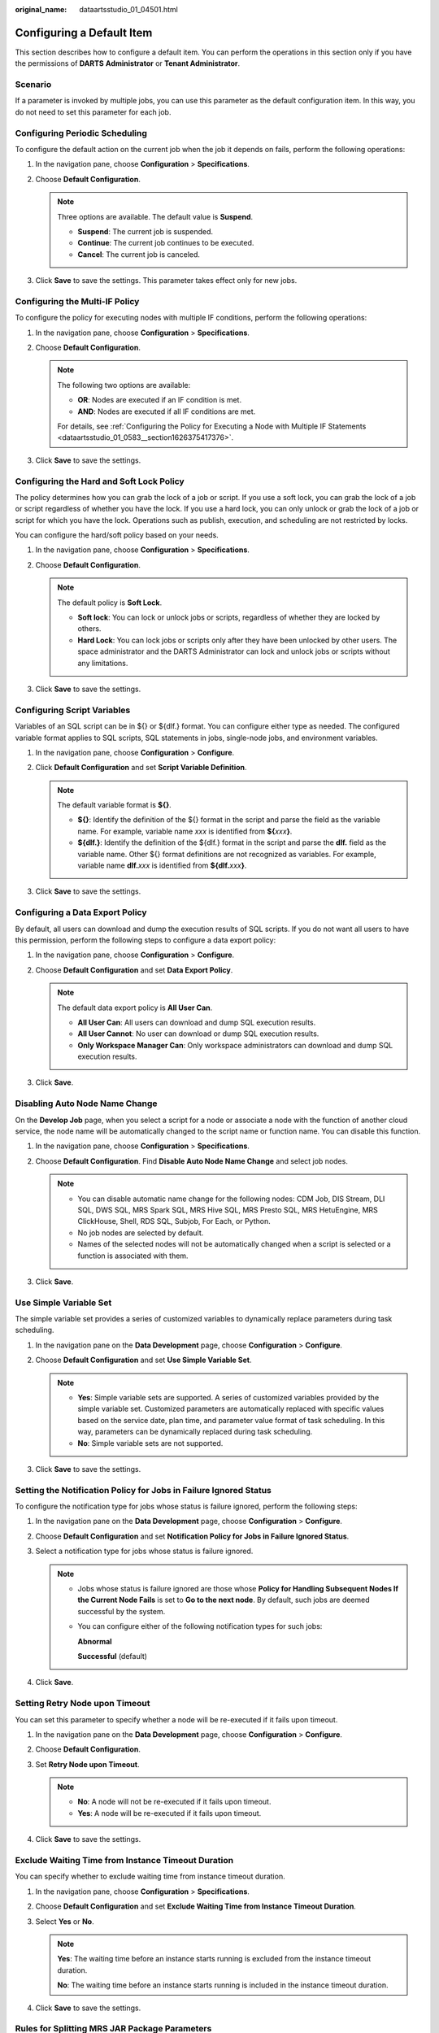 :original_name: dataartsstudio_01_04501.html

.. _dataartsstudio_01_04501:

Configuring a Default Item
==========================

This section describes how to configure a default item. You can perform the operations in this section only if you have the permissions of **DARTS** **Administrator** or **Tenant Administrator**.

Scenario
--------

If a parameter is invoked by multiple jobs, you can use this parameter as the default configuration item. In this way, you do not need to set this parameter for each job.

Configuring Periodic Scheduling
-------------------------------

To configure the default action on the current job when the job it depends on fails, perform the following operations:

#. In the navigation pane, choose **Configuration** > **Specifications**.
#. Choose **Default Configuration**.

   .. note::

      Three options are available. The default value is **Suspend**.

      -  **Suspend**: The current job is suspended.
      -  **Continue**: The current job continues to be executed.
      -  **Cancel**: The current job is canceled.

#. Click **Save** to save the settings. This parameter takes effect only for new jobs.

Configuring the Multi-IF Policy
-------------------------------

To configure the policy for executing nodes with multiple IF conditions, perform the following operations:

#. In the navigation pane, choose **Configuration** > **Specifications**.
#. Choose **Default Configuration**.

   .. note::

      The following two options are available:

      -  **OR**: Nodes are executed if an IF condition is met.
      -  **AND**: Nodes are executed if all IF conditions are met.

      For details, see :ref:`Configuring the Policy for Executing a Node with Multiple IF Statements <dataartsstudio_01_0583__section1626375417376>`.

#. Click **Save** to save the settings.

.. _dataartsstudio_01_04501__section140018355442:

Configuring the Hard and Soft Lock Policy
-----------------------------------------

The policy determines how you can grab the lock of a job or script. If you use a soft lock, you can grab the lock of a job or script regardless of whether you have the lock. If you use a hard lock, you can only unlock or grab the lock of a job or script for which you have the lock. Operations such as publish, execution, and scheduling are not restricted by locks.

You can configure the hard/soft policy based on your needs.

#. In the navigation pane, choose **Configuration** > **Specifications**.
#. Choose **Default Configuration**.

   .. note::

      The default policy is **Soft Lock**.

      -  **Soft lock**: You can lock or unlock jobs or scripts, regardless of whether they are locked by others.
      -  **Hard Lock**: You can lock jobs or scripts only after they have been unlocked by other users. The space administrator and the DARTS Administrator can lock and unlock jobs or scripts without any limitations.

#. Click **Save** to save the settings.

.. _dataartsstudio_01_04501__section310213518565:

Configuring Script Variables
----------------------------

Variables of an SQL script can be in ${} or ${dlf.} format. You can configure either type as needed. The configured variable format applies to SQL scripts, SQL statements in jobs, single-node jobs, and environment variables.

#. In the navigation pane, choose **Configuration** > **Configure**.
#. Click **Default Configuration** and set **Script Variable Definition**.

   .. note::

      The default variable format is **${}**.

      -  **${}**: Identify the definition of the ${} format in the script and parse the field as the variable name. For example, variable name *xxx* is identified from **${**\ *xxx*\ **}**.
      -  **${dlf.}**: Identify the definition of the ${dlf.} format in the script and parse the **dlf.** field as the variable name. Other ${} format definitions are not recognized as variables. For example, variable name **dlf.**\ *xxx* is identified from **${dlf.**\ *xxx*\ **}**.

#. Click **Save** to save the settings.

.. _dataartsstudio_01_04501__section1970845152011:

Configuring a Data Export Policy
--------------------------------

By default, all users can download and dump the execution results of SQL scripts. If you do not want all users to have this permission, perform the following steps to configure a data export policy:

#. In the navigation pane, choose **Configuration** > **Configure**.
#. Choose **Default Configuration** and set **Data Export Policy**.

   .. note::

      The default data export policy is **All User Can**.

      -  **All User Can**: All users can download and dump SQL execution results.
      -  **All User Cannot**: No user can download or dump SQL execution results.
      -  **Only Workspace Manager Can**: Only workspace administrators can download and dump SQL execution results.

#. Click **Save**.

.. _dataartsstudio_01_04501__section67661828112219:

Disabling Auto Node Name Change
-------------------------------

On the **Develop Job** page, when you select a script for a node or associate a node with the function of another cloud service, the node name will be automatically changed to the script name or function name. You can disable this function.

#. In the navigation pane, choose **Configuration** > **Specifications**.
#. Choose **Default Configuration**. Find **Disable Auto Node Name Change** and select job nodes.

   .. note::

      -  You can disable automatic name change for the following nodes: CDM Job, DIS Stream, DLI SQL, DWS SQL, MRS Spark SQL, MRS Hive SQL, MRS Presto SQL, MRS HetuEngine, MRS ClickHouse, Shell, RDS SQL, Subjob, For Each, or Python.
      -  No job nodes are selected by default.
      -  Names of the selected nodes will not be automatically changed when a script is selected or a function is associated with them.

#. Click **Save**.

.. _dataartsstudio_01_04501__section12475339019:

Use Simple Variable Set
-----------------------

The simple variable set provides a series of customized variables to dynamically replace parameters during task scheduling.

#. In the navigation pane on the **Data Development** page, choose **Configuration** > **Configure**.
#. Choose **Default Configuration** and set **Use Simple Variable Set**.

   .. note::

      -  **Yes**: Simple variable sets are supported. A series of customized variables provided by the simple variable set. Customized parameters are automatically replaced with specific values based on the service date, plan time, and parameter value format of task scheduling. In this way, parameters can be dynamically replaced during task scheduling.
      -  **No**: Simple variable sets are not supported.

#. Click **Save** to save the settings.

Setting the Notification Policy for Jobs in Failure Ignored Status
------------------------------------------------------------------

To configure the notification type for jobs whose status is failure ignored, perform the following steps:

#. In the navigation pane on the **Data Development** page, choose **Configuration** > **Configure**.
#. Choose **Default Configuration** and set **Notification Policy for Jobs in Failure Ignored Status**.
#. Select a notification type for jobs whose status is failure ignored.

   .. note::

      -  Jobs whose status is failure ignored are those whose **Policy for Handling Subsequent Nodes If the Current Node Fails** is set to **Go to the next node**. By default, such jobs are deemed successful by the system.

      -  You can configure either of the following notification types for such jobs:

         **Abnormal**

         **Successful** (default)

#. Click **Save**.

Setting Retry Node upon Timeout
-------------------------------

You can set this parameter to specify whether a node will be re-executed if it fails upon timeout.

#. In the navigation pane on the **Data Development** page, choose **Configuration** > **Configure**.
#. Choose **Default Configuration**.
#. Set **Retry Node upon Timeout**.

   .. note::

      -  **No**: A node will not be re-executed if it fails upon timeout.
      -  **Yes**: A node will be re-executed if it fails upon timeout.

#. Click **Save** to save the settings.

.. _dataartsstudio_01_04501__section14959925164217:

Exclude Waiting Time from Instance Timeout Duration
---------------------------------------------------

You can specify whether to exclude waiting time from instance timeout duration.

#. In the navigation pane, choose **Configuration** > **Specifications**.
#. Choose **Default Configuration** and set **Exclude Waiting Time from Instance Timeout Duration**.
#. Select **Yes** or **No**.

   .. note::

      **Yes**: The waiting time before an instance starts running is excluded from the instance timeout duration.

      **No**: The waiting time before an instance starts running is included in the instance timeout duration.

#. Click **Save** to save the settings.

Rules for Splitting MRS JAR Package Parameters
----------------------------------------------

You can set the rule for splitting the string parameters (enclosed by "") in the JAR package parameters of MRS MapReduce and MRS Spark operators.

#. In the navigation pane, choose **Configuration** > **Specifications**.
#. Choose **Default Configuration** and set **Rules for Splitting MRS JAR Package Parameters**.
#. Select a rule.

   .. note::

      **Split String Arguments by Space**: For example, **"select \* from table"** is split into four parameters by space: **select**, **\***, **from**, and **table**.

      **Do not split string arguments**: For example, **"select \* from table"** is regarded as one parameter and is not split.

#. Click **Save** to save the settings.

Synchronization of Job Version by Waiting Instance
--------------------------------------------------

You can specify whether a waiting instance can synchronize the latest job version.

#. In the navigation pane, choose **Configuration** > **Specifications**.
#. Choose **Default Configuration** and set **Synchronization of Job Version by Waiting Instance**.
#. Select **Yes** or **No**.

   .. note::

      **Yes**: The waiting instance uses the latest job version.

      **No**: The waiting instance still uses the existing job version.

#. Click **Save** to save the settings.

Execution Mode for Hive SQL and Spark SQL Statements
----------------------------------------------------

When Hive SQL and Spark SQL statements are executed, DGCDataArts Studio can place SQL statements in OBS or in the request body.

#. In the navigation pane, choose **Configuration** > **Configure**.
#. Choose **Default Configuration**.
#. Set **Execution Mode for Hive SQL and Spark SQL Statements**.

   .. note::

      **In OBS**: Hive SQL and Spark SQL statements are put in OBS, and the OBS is returned to MRS.

      **In the request message body**: Hive SQL and Spark SQL statements are put in the request message body, and the script content is returned to MRS.

#. Click **Save** to save the settings.

   .. note::

      This configuration supports Hive SQL and Spark SQL scripts, and pipeline and single-task jobs.

.. _dataartsstudio_01_04501__section1149418391843:

Setting PatchData Priority
--------------------------

You can set the priority of a PatchData job. When system resources are insufficient, computing resources are preferentially allocated to jobs with higher priorities. A larger number indicates a higher priority. Currently, only the priorities of DLI SQL operators can be set.

#. In the left navigation pane on the DataArts Factory console, choose **Configuration** > **Configure**.
#. Choose **Default Configuration** and set **PatchData Job Priority**.
#. Set the patch data priority policy.
#. Click **Save** to save the settings.

   .. note::

      The mapping between the **PatchData Job Priority** and **spark.sql.dli.job.priority** of DLI is as follows:

      If **PatchData Job Priority** is set to **1**, **spark.sql.dli.job.priority** of DLI is **1**.

      If **PatchData Job Priority** is set to **2**, **spark.sql.dli.job.priority** of DLI is **3**.

      If **PatchData Job Priority** is set to **3**, **spark.sql.dli.job.priority** of DLI is **5**.

      If **PatchData Job Priority** is set to **4**, **spark.sql.dli.job.priority** of DLI is **8**.

      If **PatchData Job Priority** is set to **5**, **spark.sql.dli.job.priority** of DLI is **10**.

Historical Job Instance Cancellation Policy
-------------------------------------------

You can set the number of retention days for waiting job instances. If the waiting time of a job instance exceeds the configured retention days, the job instance is canceled. The minimum number of retention days is 2, that is, a job instance which is not executed can be canceled after at least two days. The default number of retention days is 60.

#. In the left navigation pane on the DataArts Factory console, choose **Configuration** > **Configure**.
#. Choose **Default Configuration**.
#. Set the number of retention days for waiting job instances.
#. Click **Save** to save the settings.

Historical Job Instance Alarm Policy
------------------------------------

You can set the number of days during which alarms can be generated for monitored job instances. The default value is seven days. Alarms cannot be sent for job instances beyond the seven-day period.

For example, if you set the value of this parameter to **2**, alarms can be generated for the job instances of yesterday and today, but cannot be generated for the job instances of the day before yesterday and of an earlier time even if the triggering conditions are met.

#. In the navigation pane, choose **Configuration** > **Configure**.
#. Choose **Default Configuration** and locate **Historical Job Instance Alarm Policy**.
#. Set the number of days during which alarms can be generated for monitored job instances.

   .. note::

      The default value is **7**. Set a value from 1 to 270.

      After you set this parameter, alarms are generated only for the job instances which are created after this parameter is set and not for historical instances.

#. Click **Save** to save the settings.

.. _dataartsstudio_01_04501__section81976461047:

Job Alarm Notification Topic
----------------------------

You can set the topic used to send notifications by owner.

#. In the navigation pane, choose **Configuration** > **Configure**.
#. Choose **Default Configuration**.
#. Set **Job Alarm Notification Topic**. Click **View Topic** to go to the SMN console to view available topics.

   .. note::

      You can only select a topic that you created on the SMN console (to prevent conflict with any existing topic). Only the workspace administrator can configure topic.

#. Click **Save** to save the settings.

Default Retry Policy upon Job Operator Failure
----------------------------------------------

This policy takes effect only for new job operators in the current workspace. The default policy for the operators in historical jobs is not affected. The default value is **No**.

#. In the left navigation pane on the DataArts Factory console, choose **Configuration** > **Configure**.
#. Choose **Default Configuration**.
#. Set **Default Retry Policy upon Job Operator Failure**.

   .. note::

      If this parameter is set to **Yes**, new job operators can be retried once, and the retry interval is 120 seconds by default.

#. Click **Save** to save the settings.

Alarm Upon First Job Operator Failure
-------------------------------------

If you select **Yes** for this parameter, an alarm is generated when a job operator fails for the first time.

#. In the left navigation pane on the DataArts Factory console, choose **Configuration** > **Configure**.
#. Choose **Default Configuration**.
#. Set **Alarm Upon First Job Operator Failure**.

   .. note::

      -  **Yes**: An alarm is generated when a job operator fails for the first time.
      -  **No**: An alarm is generated when the maximum number of retries for a job operator is reached. For example, if the maximum number of retries for a job operator is 3, an alarm is generated if the operator has been retried three times but still fails.

#. Click **Save** to save the settings.

Automatic Script Name Transfer During Job Execution
---------------------------------------------------

If this function is enabled, **set mapreduce.job.name="Script name"** of the Hive SQL script is automatically transferred to MRS during job execution in the current workspace.

.. note::

   This function takes effect only if the preceding parameter value has not been set for the script. If the parameter value has been set for the script, the value set is preferentially read and transferred to MRS. This function is unavailable for MRS clusters in security mode. To enable this function for such clusters, set them to non-security mode.

#. In the navigation pane, choose **Configuration** > **Specifications**.
#. Choose **Default Configuration**.
#. Set **Automatic Script Name Transfer During Job Execution**.

   .. note::

      -  **Yes**: The system automatically transfers the Hive SQL script name to MRS during job execution.
      -  No: The system does not automatically transfer the Hive SQL script name to MRS during job execution.

#. Click **Save** to save the settings.

.. _dataartsstudio_01_04501__section45021415123915:

Job Dependency Rule
-------------------

Jobs can be depended on by jobs in other workspaces (requires the permission to query the job list in the workspace). All default roles in the workspace have this permission. Custom roles must have the job query permission in DataArts Factory.

#. In the left navigation pane on the DataArts Factory console, choose **Configuration** > **Configure**.
#. Choose **Default Configuration**.
#. Configure **Job Dependency Rule**.

   .. note::

      -  **Jobs cannot be depended on by jobs in other workspaces**: Jobs in this workspace cannot be depended on by jobs in other workspaces.
      -  **Jobs can be depended on by jobs in other workspaces**: Jobs in this workspace can be depended on by jobs in other workspaces, without requiring the permissions of this workspace.
      -  **Jobs can be depended on by jobs in other workspaces (requires the permission to query the job list in the workspace)**: Jobs in this workspace can be depended on by jobs in other workspaces, requiring the permissions of this workspace. If you do not have the permissions, the system displays a message indicating that you do not have the permission to obtain the job list in workspace *xxx* when you configure job dependencies across workspaces.

#. Click **Save** to save the settings.

Script Execution History
------------------------

You can set this parameter to control the permissions to view the script execution history.

#. In the left navigation pane on the DataArts Factory console, choose **Configuration** > **Configure**.
#. Choose **Default Configuration**.
#. Set **Script Execution History**.

   .. note::

      -  **Myself**: The script execution history for only myself is displayed.
      -  **All users**: The script execution history for all users is displayed.

#. Click **Save** to save the settings.

Identity for Job Tests
----------------------

After configuring this parameter, you can specify the identity used to test jobs.

#. In the left navigation pane on the DataArts Factory console, choose **Configuration** > **Configure**.
#. Choose **Default Configuration**.
#. Set **Identity for Job Tests**.

   .. note::

      -  **Public agency or IAM account**: A public agency or IAM account is used to execute jobs.

      -  **Personal account**: The user who clicks **Test** is used to execute jobs.

         If no workspace agency or IAM account is available, a personal account is used for job tests.

         If you are using a federated account, you must set this parameter to **Public agency or IAM account**.

#. Click **Save** to save the settings.

Spark SQL Job/Script Default Template Configuration
---------------------------------------------------

You can set this parameter to determine whether parameters can be set to overwrite the default parameters of the template.

In the MRS API connection mode, default parameters can be configured for Spark SQL scripts. For proxy connections, this function is not supported.

#. In the navigation pane, choose **Configuration** > **Specifications**.
#. Choose **Default Configuration**.
#. Set **SparkSqlJob/Script Default Template Configuration**.

   .. note::

      -  **Yes**: You can set parameters to overwrite the default parameters in the template.

      -  **No**: You cannot set parameters to overwrite the default parameters in the template. If you select **No**, select a default parameter template that has been configured.

         Then go to the **basic information page of the Spark SQL job or Spark SQL script page and click** |image1| **in the upper right corner** to view the configured default program parameters. The preset default parameters are unavailable and cannot be modified.

         You can also customize program parameters. When a Spark SQL job or script is executed, the unavailable parameters in the template prevail.

Hive SQL Job/Script Default Template Configuration
--------------------------------------------------

You can set this parameter to determine whether parameters can be set to overwrite the default parameters of the template.

In the MRS API connection mode, default parameters can be configured for Hive SQL scripts. For proxy connections, this function is not supported.

#. In the navigation pane, choose **Configuration** > **Specifications**.
#. Choose **Default Configuration**.
#. Set **HiveSqlJob/Script Default Template Configuration**.

   .. note::

      -  **Yes**: You can set parameters to overwrite the default parameters in the template.

      -  **No**: You cannot set parameters to overwrite the default parameters in the template. If you select **No**, select a default parameter template that has been configured.

         Then go to the **basic information page of the Hive SQL job or Hive SQL script page and click** |image2| **in the upper right corner** to view the configured default program parameters. The preset default parameters are unavailable and cannot be modified.

         You can also customize program parameters. When a Hive SQL job or script is executed, the unavailable parameters in the template prevail.

#. Click **Save** to save the settings.

Job/Script Change Management
----------------------------

If you enable this function, you can export job/script changes (addition, modification, and deletion) in a workspace to a .zip file, and import the file to another workspace.

#. In the left navigation pane on the DataArts Factory console, choose **Configuration** > **Configure**.
#. Click **Default Configuration**.
#. Set **Job/Script Change Management**.

   .. note::

      -  **Yes**: Events are recorded for job and script changes. All the changed jobs and scripts can be incrementally exported and imported by time.
      -  **No**: No events are recorded for job and script changes. Only selected jobs and scripts can be exported and imported.

#. Click **Save** to save the settings.

   .. note::

      You can export and import jobs and scripts in the workspace only if you have set **Job/Script Change Management** to **Yes**.

.. |image1| image:: /_static/images/en-us_image_0000002270846766.png
.. |image2| image:: /_static/images/en-us_image_0000002270846770.png
